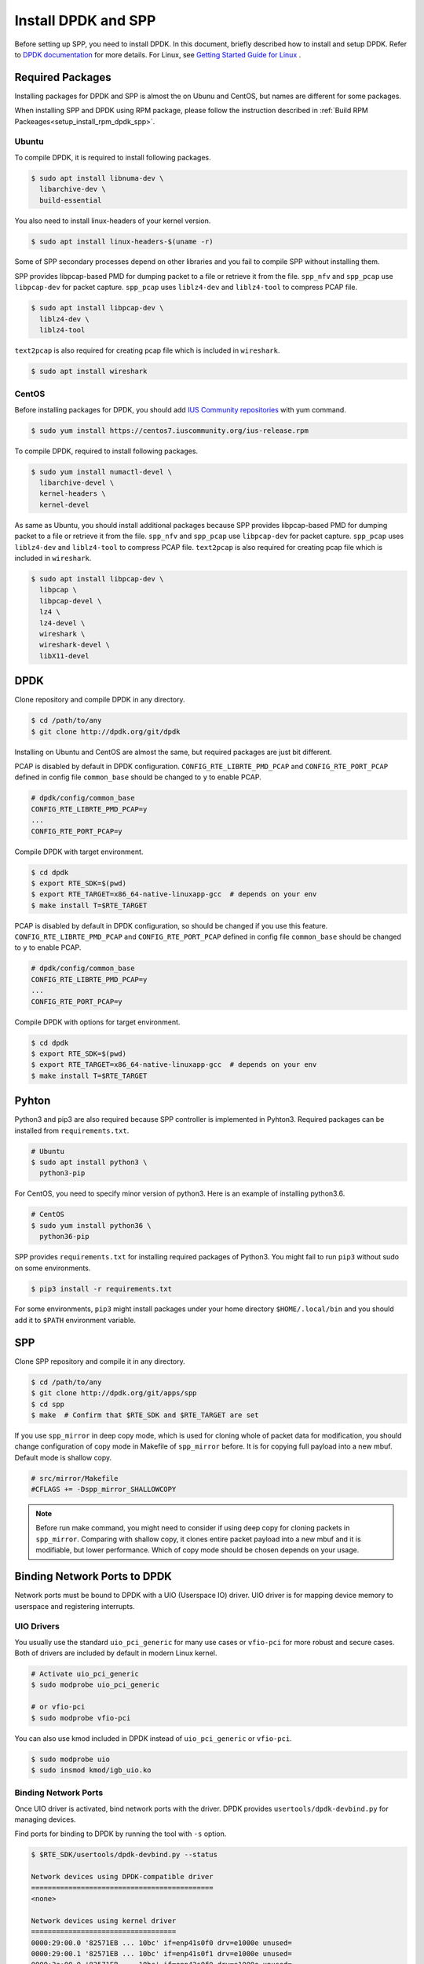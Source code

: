 ..  SPDX-License-Ident   ifier: BSD-3-Clause
    Copyright(c) 2017-2019 Nippon Telegraph and Telephone Corporation


.. _setup_install_rpm_dpdk_spp:

Install DPDK and SPP
====================

Before setting up SPP, you need to install DPDK.
In this document, briefly described how to install and setup DPDK.
Refer to `DPDK documentation
<https://dpdk.org/doc/guides/>`_ for more details.
For Linux, see `Getting Started Guide for Linux
<http://www.dpdk.org/doc/guides/linux_gsg/index.html>`_ .

.. _setup_install_packages:

Required Packages
-----------------

Installing packages for DPDK and SPP is almost the on Ubunu and CentOS,
but names are different for some packages.

When installing SPP and DPDK using RPM package,
please follow the instruction described in
:ref:`Build RPM Packeages<setup_install_rpm_dpdk_spp>`.


Ubuntu
~~~~~~

To compile DPDK, it is required to install following packages.

.. code-block:: console

    $ sudo apt install libnuma-dev \
      libarchive-dev \
      build-essential

You also need to install linux-headers of your kernel version.

.. code-block:: console

    $ sudo apt install linux-headers-$(uname -r)

Some of SPP secondary processes depend on other libraries and you fail to
compile SPP without installing them.

SPP provides libpcap-based PMD for dumping packet to a file or retrieve
it from the file.
``spp_nfv`` and ``spp_pcap`` use ``libpcap-dev`` for packet capture.
``spp_pcap`` uses ``liblz4-dev`` and ``liblz4-tool`` to compress PCAP file.

.. code-block:: console

   $ sudo apt install libpcap-dev \
     liblz4-dev \
     liblz4-tool

``text2pcap`` is also required for creating pcap file which
is included in ``wireshark``.

.. code-block:: console

    $ sudo apt install wireshark


CentOS
~~~~~~

Before installing packages for DPDK, you should add
`IUS Community repositories
<https://ius.io/GettingStarted/>`_
with yum command.

.. code-block:: console
  
    $ sudo yum install https://centos7.iuscommunity.org/ius-release.rpm

To compile DPDK, required to install following packages.

.. code-block:: console

    $ sudo yum install numactl-devel \
      libarchive-devel \
      kernel-headers \
      kernel-devel

As same as Ubuntu, you should install additional packages because
SPP provides libpcap-based PMD for dumping packet to a file or retrieve
it from the file.
``spp_nfv`` and ``spp_pcap`` use ``libpcap-dev`` for packet capture.
``spp_pcap`` uses ``liblz4-dev`` and ``liblz4-tool`` to compress PCAP file.
``text2pcap`` is also required for creating pcap file which is included in ``wireshark``.

.. code-block:: console

   $ sudo apt install libpcap-dev \
     libpcap \
     libpcap-devel \
     lz4 \
     lz4-devel \
     wireshark \
     wireshark-devel \
     libX11-devel


.. _setup_install_dpdk:

DPDK
----

Clone repository and compile DPDK in any directory.

.. code-block:: console

    $ cd /path/to/any
    $ git clone http://dpdk.org/git/dpdk

Installing on Ubuntu and CentOS are almost the same, but required packages
are just bit different.

PCAP is disabled by default in DPDK configuration.
``CONFIG_RTE_LIBRTE_PMD_PCAP`` and ``CONFIG_RTE_PORT_PCAP`` defined in
config file ``common_base`` should be changed to ``y`` to enable PCAP.

.. code-block:: console

    # dpdk/config/common_base
    CONFIG_RTE_LIBRTE_PMD_PCAP=y
    ...
    CONFIG_RTE_PORT_PCAP=y

Compile DPDK with target environment.

.. code-block:: console

    $ cd dpdk
    $ export RTE_SDK=$(pwd)
    $ export RTE_TARGET=x86_64-native-linuxapp-gcc  # depends on your env
    $ make install T=$RTE_TARGET


PCAP is disabled by default in DPDK configuration, so should be changed
if you use this feature.
``CONFIG_RTE_LIBRTE_PMD_PCAP`` and ``CONFIG_RTE_PORT_PCAP`` defined in
config file ``common_base`` should be changed to ``y`` to enable PCAP.

.. code-block:: console

    # dpdk/config/common_base
    CONFIG_RTE_LIBRTE_PMD_PCAP=y
    ...
    CONFIG_RTE_PORT_PCAP=y

Compile DPDK with options for target environment.

.. code-block:: console

    $ cd dpdk
    $ export RTE_SDK=$(pwd)
    $ export RTE_TARGET=x86_64-native-linuxapp-gcc  # depends on your env
    $ make install T=$RTE_TARGET


Pyhton
------

Python3 and pip3 are also required because SPP controller is implemented
in Pyhton3. Required packages can be installed from ``requirements.txt``.

.. code-block:: console

    # Ubuntu
    $ sudo apt install python3 \
      python3-pip

For CentOS, you need to specify minor version of python3.
Here is an example of installing python3.6.

.. code-block:: console

    # CentOS
    $ sudo yum install python36 \
      python36-pip

SPP provides ``requirements.txt`` for installing required packages of Python3.
You might fail to run ``pip3`` without sudo on some environments.

.. code-block:: console

    $ pip3 install -r requirements.txt

For some environments, ``pip3`` might install packages under your home
directory ``$HOME/.local/bin`` and you should add it to ``$PATH`` environment
variable.


.. _setup_install_spp:

SPP
---

Clone SPP repository and compile it in any directory.

.. code-block:: console

    $ cd /path/to/any
    $ git clone http://dpdk.org/git/apps/spp
    $ cd spp
    $ make  # Confirm that $RTE_SDK and $RTE_TARGET are set

If you use ``spp_mirror`` in deep copy mode,
which is used for cloning whole of packet data for modification,
you should change configuration of copy mode in Makefile of ``spp_mirror``
before.
It is for copying full payload into a new mbuf.
Default mode is shallow copy.

.. code-block:: console

    # src/mirror/Makefile
    #CFLAGS += -Dspp_mirror_SHALLOWCOPY

.. note::

    Before run make command, you might need to consider if using deep copy
    for cloning packets in ``spp_mirror``. Comparing with shallow copy, it
    clones entire packet payload into a new mbuf and it is modifiable,
    but lower performance. Which of copy mode should be chosen depends on
    your usage.


Binding Network Ports to DPDK
-----------------------------

Network ports must be bound to DPDK with a UIO (Userspace IO) driver.
UIO driver is for mapping device memory to userspace and registering
interrupts.

UIO Drivers
~~~~~~~~~~~

You usually use the standard ``uio_pci_generic`` for many use cases
or ``vfio-pci`` for more robust and secure cases.
Both of drivers are included by default in modern Linux kernel.

.. code-block:: console

    # Activate uio_pci_generic
    $ sudo modprobe uio_pci_generic

    # or vfio-pci
    $ sudo modprobe vfio-pci

You can also use kmod included in DPDK instead of ``uio_pci_generic``
or ``vfio-pci``.

.. code-block:: console

    $ sudo modprobe uio
    $ sudo insmod kmod/igb_uio.ko

Binding Network Ports
~~~~~~~~~~~~~~~~~~~~~

Once UIO driver is activated, bind network ports with the driver.
DPDK provides ``usertools/dpdk-devbind.py`` for managing devices.

Find ports for binding to DPDK by running the tool with ``-s`` option.

.. code-block:: console

    $ $RTE_SDK/usertools/dpdk-devbind.py --status

    Network devices using DPDK-compatible driver
    ============================================
    <none>

    Network devices using kernel driver
    ===================================
    0000:29:00.0 '82571EB ... 10bc' if=enp41s0f0 drv=e1000e unused=
    0000:29:00.1 '82571EB ... 10bc' if=enp41s0f1 drv=e1000e unused=
    0000:2a:00.0 '82571EB ... 10bc' if=enp42s0f0 drv=e1000e unused=
    0000:2a:00.1 '82571EB ... 10bc' if=enp42s0f1 drv=e1000e unused=

    Other Network devices
    =====================
    <none>
    ....

You can find network ports are bound to kernel driver and not to DPDK.
To bind a port to DPDK, run ``dpdk-devbind.py`` with specifying a driver
and a device ID.
Device ID is a PCI address of the device or more friendly style like
``eth0`` found by ``ifconfig`` or ``ip`` command..

.. code-block:: console

    # Bind a port with 2a:00.0 (PCI address)
    ./usertools/dpdk-devbind.py --bind=uio_pci_generic 2a:00.0

    # or eth0
    ./usertools/dpdk-devbind.py --bind=uio_pci_generic eth0


After binding two ports, you can find it is under the DPDK driver and
cannot find it by using ``ifconfig`` or ``ip``.

.. code-block:: console

    $ $RTE_SDK/usertools/dpdk-devbind.py -s

    Network devices using DPDK-compatible driver
    ============================================
    0000:2a:00.0 '82571EB ... 10bc' drv=uio_pci_generic unused=vfio-pci
    0000:2a:00.1 '82571EB ... 10bc' drv=uio_pci_generic unused=vfio-pci

    Network devices using kernel driver
    ===================================
    0000:29:00.0 '...' if=enp41s0f0 drv=e1000e unused=vfio-pci,uio_pci_generic
    0000:29:00.1 '...' if=enp41s0f1 drv=e1000e unused=vfio-pci,uio_pci_generic

    Other Network devices
    =====================
    <none>
    ....


Confirm DPDK is setup properly
------------------------------

For testing, you can confirm if you are ready to use DPDK by running
DPDK's sample application. ``l2fwd`` is good example to confirm it
before SPP because it is very similar to SPP's worker process for forwarding.

.. code-block:: console

   $ cd $RTE_SDK/examples/l2fwd
   $ make
     CC main.o
     LD l2fwd
     INSTALL-APP l2fwd
     INSTALL-MAP l2fwd.map

In this case, run this application simply with just two options
while DPDK has many kinds of options.

  * ``-l``: core list
  * ``-p``: port mask

.. code-block:: console

   $ sudo ./build/app/l2fwd \
     -l 1-2 \
     -- -p 0x3

It must be separated with ``--`` to specify which option is
for EAL or application.
Refer to `L2 Forwarding Sample Application
<https://dpdk.org/doc/guides/sample_app_ug/l2_forward_real_virtual.html>`_
for more details.


Build Documentation
-------------------

This documentation is able to be built as HTML and PDF formats from make
command. Before compiling the documentation, you need to install some of
packages required to compile.

For HTML documentation, install sphinx and additional theme.

.. code-block:: console

    $ pip3 install sphinx \
      sphinx-rtd-theme

For PDF, inkscape and latex packages are required.

.. code-block:: console

    # Ubuntu
    $ sudo apt install inkscape \
      texlive-latex-extra \
      texlive-latex-recommended

.. code-block:: console

    # CentOS
    $ sudo yum install inkscape \
      texlive-latex

You might also need to install ``latexmk`` in addition to if you use
Ubuntu 18.04 LTS.

.. code-block:: console

    $ sudo apt install latexmk

HTML documentation is compiled by running make with ``doc-html``. This
command launch sphinx for compiling HTML documents.
Compiled HTML files are created in ``docs/guides/_build/html/`` and
You can find the top page ``index.html`` in the directory.

.. code-block:: console

    $ make doc-html

PDF documentation is compiled with ``doc-pdf`` which runs latex for.
Compiled PDF file is created as ``docs/guides/_build/html/SoftPatchPanel.pdf``.

.. code-block:: console

    $ make doc-pdf

You can also compile both of HTML and PDF documentations with ``doc`` or
``doc-all``.

.. code-block:: console

    $ make doc
    # or
    $ make doc-all

.. note::

    For CentOS, compilation PDF document is not supported.

.. _rpm_install_dpdk_spp:


Build RPM Packeages
-------------------

This section describes how to build/install/uninstall rpms of both DPDK and
SPP.

.. _setup_install_rpm_build_requirements:

Build Environment
~~~~~~~~~~~~~~~~~
The following step is for installing tools for building RPM package.

.. code-block:: console

        $ sudo yum groupinstall "Development Tools"
        $ sudo yum install rpm-build rpmdevtools

.. _setup_install_rpm_dpdk:

DPDK
~~~~

.. _setup_install_rpm_dpdk_build:

Build RPM
^^^^^^^^^

Create base directory for building DPDK RPM.
This manual assumes the user uses home directory as base directory.
It is allowed for user to choose arbitary directory as base directory.

.. code-block:: console

        $ mkdir ~/rpmbuild
        $ cd ~/rpmbuild

Download spec file of DPDK.

.. code-block:: console

        $ mkdir -p rpmbuild/SPECS
        $ wget -P rpmbuild/SPECS \n
	http://git.dpdk.org/dpdk-stable/plain/pkg/dpdk.spec
        $ cd ~/rpmbuild

Download source file of DPDK.

.. code-block:: console

        $ mkdir -p rpmbuild/SOURCES
        $ wget -P rpmbuild/SOURCES https://fast.dpdk.org/rel/dpdk-18.08.1.tar.xz
        $ cd ~/rpmbuild

Further down, modify the content of SPECS/dpdk.spec.

.. code-block:: console

        $ vi SPECS/dpdk.spec

Change the version number of the source code.

.. code-block:: none

        Version: 17.11

is replaced by the following.

.. note::
        The version number corresponds to that of downloaded DPDK

.. code-block:: none

        Version: 18.08.1

Change the URL of the source code.

.. code-block:: none

        Source: http://dpdk.org/browse/dpdk/snapshot/dpdk-%{version}.tar.gz

is replaced by the following.

.. code-block:: none

        Source: https://fast.dpdk.org/rel/dpdk-%{version}.tar.xz

Add -n option to specify source directory.

.. code-block:: none

        %setup -q

is replaced by the following.

.. code-block:: none

        %setup -q -n %{name}-stable-%{version}

Modify the build target.

.. code-block:: none

        ExclusiveArch: i686 x86_64 aarch64
        %ifarch aarch64
        %global machine armv8a
        %global target arm64-%{machine}-linuxapp-gcc
        %global config arm64-%{machine}-linuxapp-gcc
        %else
        %global machine default
        %global target %{_arch}-%{machine}-linuxapp-gcc
        %global config %{_arch}-native-linuxapp-gcc
        %endif

is replaced by the following.

.. code-block:: none

        ExclusiveArch: x86_64
        %global machine native
        %global target %{_arch}-%{machine}-linuxapp-gcc
        %global config %{_arch}-native-linuxapp-gcc

Change dependency files when building RPM.

.. code-block:: none

        BuildRequires: kernel-devel, kernel-headers, libpcap-devel
        BuildRequires: doxygen, python-sphinx, inkscape
        BuildRequires: texlive-collection-latexextra

is replaced by the following.

.. code-block:: none

        BuildRequires: kernel-devel, kernel-headers, libpcap-devel
        BuildRequires: doxygen, python-sphinx, inkscape
        # BuildRequires: texlive-collection-latexextra
        BuildRequires: numactl-devel wireshark texlive texlive-latex
        BuildRequires: texlive-xetex texlive-collection-xetex latexmk

Add last 3 lines to specify PMD driver directory.

.. code-block:: none

        %build
        make O=%{target} T=%{config} config
        sed -ri 's,(RTE_MACHINE=).*,\1%{machine},' %{target}/.config
        sed -ri 's,(RTE_APP_TEST=).*,\1n,'         %{target}/.config
        sed -ri 's,(RTE_BUILD_SHARED_LIB=).*,\1y,' %{target}/.config
        sed -ri 's,(RTE_NEXT_ABI=).*,\1n,'         %{target}/.config
        sed -ri 's,(LIBRTE_VHOST=).*,\1y,'         %{target}/.config
        sed -ri 's,(LIBRTE_PMD_PCAP=).*,\1y,'      %{target}/.config

is replaced by the following.

.. code-block:: none

 %build
 make O=%{target} T=%{config} config
 sed -ri 's,(RTE_MACHINE=).*,\1%{machine},' %{target}/.config
 sed -ri 's,(RTE_APP_TEST=).*,\1n,'         %{target}/.config
 sed -ri 's,(RTE_BUILD_SHARED_LIB=).*,\1y,' %{target}/.config
 sed -ri 's,(RTE_NEXT_ABI=).*,\1n,'         %{target}/.config
 sed -ri 's,(LIBRTE_VHOST=).*,\1y,'         %{target}/.config
 sed -ri 's,(LIBRTE_PMD_PCAP=).*,\1y,'      %{target}/.config
 sed -ri 's,(CONFIG_RTE_LIBRTE_PMD_PCAP=).*,\1y,' %{target}/.config
 sed -ri 's,(CONFIG_RTE_PORT_PCAP=).*,\1y,'       %{target}/.config
 sed -ri 's,(CONFIG_RTE_EAL_PMD_PATH=).*,\1\"%{_libdir}/dpdk\",' %{target}/.config

Add 4 lines to move PMD driver files to specific directory.

.. code-block:: none

        %install
        rm -rf %{buildroot}
        make install O=%{target} DESTDIR=%{buildroot} \
        prefix=%{_prefix} bindir=%{_bindir} sbindir=%{_sbindir} \
        includedir=%{_includedir}/dpdk libdir=%{_libdir} \
        datadir=%{_datadir}/dpdk docdir=%{_docdir}/dpdk

is replaced by the following.

.. code-block:: none

    %install
    rm -rf %{buildroot}
    make install O=%{target} DESTDIR=%{buildroot} \
    prefix=%{_prefix} bindir=%{_bindir} sbindir=%{_sbindir} \
    includedir=%{_includedir}/dpdk libdir=%{_libdir} \
    datadir=%{_datadir}/dpdk docdir=%{_docdir}/dpdk
    mkdir %{buildroot}%{_libdir}/dpdk
    mv %{buildroot}%{_libdir}/librte_pmd_* %{buildroot}%{_libdir}/dpdk
    mv %{buildroot}%{_libdir}/dpdk/librte_pmd_ring* %{buildroot}%{_libdir}/
    mv %{buildroot}%{_libdir}/dpdk/librte_pmd_vhost* %{buildroot}%{_libdir}/


Install epel repository.

.. code-block:: console

        $ sudo rpm -ivh \
        https://dl.fedoraproject.org/pub/epel/epel-release-latest-7.noarch.rpm

Install dependency files when building.

.. code-block:: console

        $ sudo yum install python-pip kernel-devel kernel-headers \
        libpcap-devel doxygen python-sphinx inkscape numactl-devel \
        kernel-devel-$(uname -r) wireshark
        $ sudo yum install texlive texlive-latex texlive-xetex \
        texlive-collection-xetex texlive-*.noarch latexmk

Install python packages to build documents.

.. code-block:: console

        $ sudo pip install sphinx==1.3.1 sphinx_rtd_theme

Build RPMS.

.. code-block:: console

        $ rpmbuild -ba SPECS/dpdk.spec

When build is completed, the following 3 files will be generated.

.. code-block:: console

        $ ls ~/rpmbuild/RPMS/x86_64/

        dpdk-18.08.1-1.x86_64.rpm
        dpdk-debuginfo-18.08.1-1.x86_64.rpm
        dpdk-devel-18.08.1-1.x86_64.rpm

.. _setup_install_rpm_dpdk:

Install
^^^^^^^

Use RPM which is built by the previous step.

.. code-block:: console

        $ mv /path/to/any/dpdk-18.08.1-1.x86_64.rpm ~/

Install DPDK including its dependency files via `yum localinstall` command.

.. code-block:: console

        $ cd ~/
        $ sudo yum localinstall dpdk-18.08.1-1.x86_64.rpm

.. note::
        Above sample assumes `dpdk-18.08.1-1.x86_64.rpm` is built by
        previous steps.
        You can change the name of RPM by modifying DPDK spec file.

.. _rpm_uninstall_dpdk:

Uninstall
^^^^^^^^^
You can uninstall DPDK using `yum erase` command.

.. code-block:: console

        $ sudo yum erase dpdk

.. _spp_uninstall__dpdk:

Build, install and uninstall SPP
~~~~~~~~~~~~~~~~~~~~~~~~~~~~~~~~
.. note::
        Because the version of python and sphinx used for build of DPDK and SPP
        is different, environment for building DPDK and SPP should be
        different.

.. _rpm_build_spp:

Build RPM
^^^^^^^^^
Create base directory for building SPP RPM.

.. code-block:: console

        $ mkdir ~/rpmbuild
        $ cd ~/rpmbuild

Download spec file of SPP.

.. code-block:: console

        $ mkdir SPECS
        $ cd SPECS
        $ wget http://git.dpdk.org/apps/spp/plain/spec/spp.spec
        $ cd ~/rpmbuild

Download source file of SPP.

.. code-block:: console

        $ mkdir SOURCES
        $ cd SOURCES
        $ wget http://git.dpdk.org/apps/spp/snapshot/spp-18.08.3.tar.gz
        $ cd ~/rpmbuild

.. note::
        If you use newer version of spp, please modify the following part
        of spp.spec.Please align the version number which is downloaded
        via above mentioned step.

.. code-block:: none

        Version: 19.11

Install DPDK RPMs required for building SPP.

.. code-block:: console

        $ mv /path/to/any/dpdk-devel-18.08.1-1.x86_64.rpm ~/
        $ mv /path/to/any/dpdk-18.08.1-1.x86_64.rpm ~/
        $ cd ~/
        $ sudo yum localinstall dpdk-devel-18.08.1-1.x86_64.rpm \
        dpdk-18.08.1-1.x86_64.rpm

Install epel repository.

.. code-block:: console

        $ sudo rpm -ivh \
        https://dl.fedoraproject.org/pub/epel/epel-release-latest-7.noarch.rpm

Install dependency files for building SPP.

.. code-block:: console

        $ sudo yum install python36 python36-pip python-devel \
        python-six libpcap-devel lz4-devel wireshark-devel
        $ sudo yum install inkscape texlive-latex latexmk  texlive-*.noarch

Install python packages.

.. code-block:: console

        $ sudo pip3 install sphinx sphinx-rtd-theme

Install sty files for building documents.

.. code-block:: console

        $ cd /tmp

        # tabulary.sty
        $ wget http://mirrors.ctan.org/macros/latex/contrib/tabulary.zip
        $ unzip tabulary.zip
        $ cd tabulary
        $ latex tabulary.ins
        $ cd ../
        $ sudo mv tabulary /usr/share/texlive/texmf-dist/tex/latex/

        # capt-of.sty
        $ wget http://mirrors.ctan.org/macros/latex/contrib/capt-of.zip
        $ unzip capt-of.zip
        $ cd capt-of
        $ latex capt-of.ins
        $ cd ../
        $ sudo mv capt-of /usr/share/texlive/texmf-dist/tex/latex/

        # needspace.sty
        $ wget http://mirrors.ctan.org/macros/latex/contrib/needspace.zip
        $ unzip needspace.zip
        $ cd needspace
        $ latex needspace.ins
        $ cd ../
        $ sudo mv needspace /usr/share/texlive/texmf-dist/tex/latex/

        # Registration
        $ sudo texhash

Start building SPP RPM.

.. code-block:: console

        $ cd ~/rpmbuild
        $ rpmbuild -ba SPECS/spp.spec

When build is completed, the following 2 files will be generated.

.. code-block:: console

        $ ls ~/rpmbuild/RPMS/x86_64/

        spp-18.08.3-1.x86_64.rpm
        spp-debuginfo-18.08.3-1.x86_64.rpm

.. _rpm_install_spp:

Install
^^^^^^^
Install epel reposiitory to resolve dependency of SPP RPM.

.. code-block:: console

        $ sudo rpm -ivh \
        https://dl.fedoraproject.org/pub/epel/epel-release-latest-7.noarch.rpm

Use RPM which is built by the previous step.

.. code-block:: console

        $ mv /path/to/any/spp-18.08.3-1.x86_64.rpm ~/

Install SPP including its dependency files via `yum localinstall` command.

.. code-block:: console

        $ sudo yum localinstall spp-18.08.3-1.x86_64.rpm

.. note::
        Above sample assumes `spp-18.08.3-1.x86_64.rpm` is built by
        previous steps. You can change the name of RPM by modifying
        SPP spec file.

.. note::
        This section assumes DPDK is already installed using DPDK RPM.

.. note::
        If SPP is installed via RPM, process can be started without
        specifying path.

.. _rpm_uninstall_spp:

Uninstall
^^^^^^^^^
You can uninstall SPP using `yum erase` command.

.. code-block:: console

        $ sudo yum erase spp

.. note::
        Above command does NOT uninstall DPDK.
